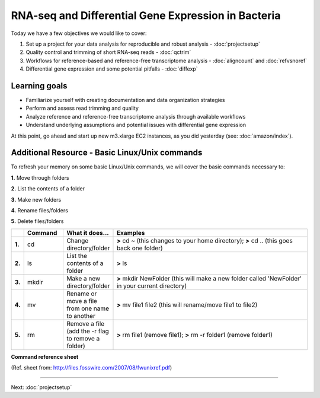 .. _intrornaseqday2:

RNA-seq and Differential Gene Expression in Bacteria
====================================================

Today we have a few objectives we would like to cover:

#. Set up a project for your data analysis for reproducible and robust analysis - :doc:`projectsetup`

#. Quality control and trimming of short RNA-seq reads - :doc:`qctrim`

#. Workflows for reference-based and reference-free transcriptome analysis - :doc:`aligncount` and :doc:`refvsnoref`

#. Differential gene expression and some potential pitfalls - :doc:`diffexp`


Learning goals
--------------

* Familiarize yourself with creating documentation and data organization strategies

* Perform and assess read trimming and quality

* Analyze reference and reference-free transcriptome analysis through available workflows

* Understand underlying assumptions and potential issues with differential gene expression


At this point, go ahead and start up new m3.xlarge EC2 instances, as you did
yesterday (see: :doc:`amazon/index`).

Additional Resource - Basic Linux/Unix commands
-----------------------------------------------

To refresh your memory on some basic Linux/Unix commands, we will cover the basic commands necessary to:

**1.** Move through folders

**2.** List the contents of a folder

**3.** Make new folders

**4.** Rename files/folders

**5.** Delete files/folders

.. csv-table::
   :header: " ", "Command", "What it does...", "Examples"
   :widths: 2, 8, 10, 40

   "**1.**", "cd", "Change directory/folder", "**>** cd ~ (this changes to your home directory); **>** cd .. (this goes back one folder)"
   "**2.**", "ls", "List the contents of a folder", "**>** ls"
   "**3.**", "mkdir", "Make a new directory/folder", "**>** mkdir NewFolder (this will make a new folder called 'NewFolder' in your current directory)"
   "**4.**", "mv", "Rename or move a file from one name to another", "**>** mv file1 file2 (this will rename/move file1 to file2)"  
   "**5.**", "rm", "Remove a file (add the -r flag to remove a folder)", "**>** rm file1 (remove file1); **>** rm -r folder1 (remove folder1)" 


**Command reference sheet**

.. image:: ./figures/linuxcoms.jpg
	:align: center
	:alt: Linux/Unix command list
	
(Ref. sheet from: `http://files.fosswire.com/2007/08/fwunixref.pdf <http://files.fosswire.com/2007/08/fwunixref.pdf>`__)

----

Next: :doc:`projectsetup`
